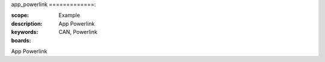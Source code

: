 app_powerlink
=============:

:scope: Example
:description: App Powerlink
:keywords: CAN, Powerlink
:boards: 

App Powerlink

